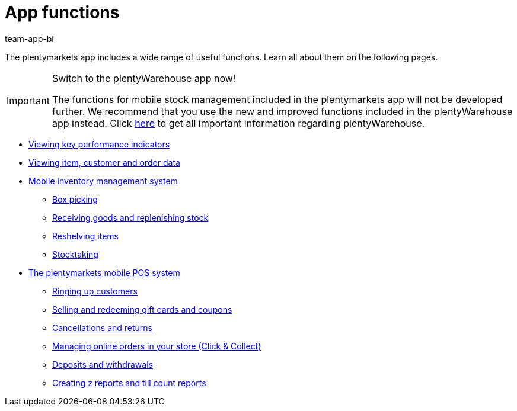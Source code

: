 = App functions
:author: team-app-bi
:keywords: App, app functions, POS functions, plentyPOS
:description: The plentymarkets app includes a wide range of useful functions, which are described in this chapter.

The plentymarkets app includes a wide range of useful functions. Learn all about them on the following pages.

[IMPORTANT]
.Switch to the plentyWarehouse app now!
====
The functions for mobile stock management included in the plentymarkets app will not be developed further. We recommend that you use the new and improved functions included in the plentyWarehouse app instead. Click xref:stock-management:plentywarehouse.adoc#[here] to get all important information regarding plentyWarehouse.
====

* xref:app:key-figures.adoc#[Viewing key performance indicators]
* xref:app:item-search.adoc#[Viewing item, customer and order data]
* xref:app:warehouse-management.adoc#[Mobile inventory management system]
** xref:app:mobile-box-picking.adoc#[Box picking]
** xref:app:receiving-rebooking.adoc#[Receiving goods and replenishing stock]
** xref:app:reshelving.adoc#[Reshelving items]
** xref:app:stocktaking.adoc#[Stocktaking]
* xref:pos:pos.adoc#[The plentymarkets mobile POS system]
** xref:pos:plentymarkets-pos-for-pos-users.adoc#30[Ringing up customers]
** xref:pos:integrating-plentymarkets-pos.adoc#2700[Selling and redeeming gift cards and coupons]
** xref:pos:plentymarkets-pos-for-pos-users.adoc#173[Cancellations and returns]
** xref:pos:pos-online-orders.adoc#[Managing online orders in your store (Click & Collect)]
** xref:pos:plentymarkets-pos-for-pos-users.adoc#180[Deposits and withdrawals]
** xref:pos:plentymarkets-pos-for-pos-users.adoc#210[Creating z reports and till count reports]
